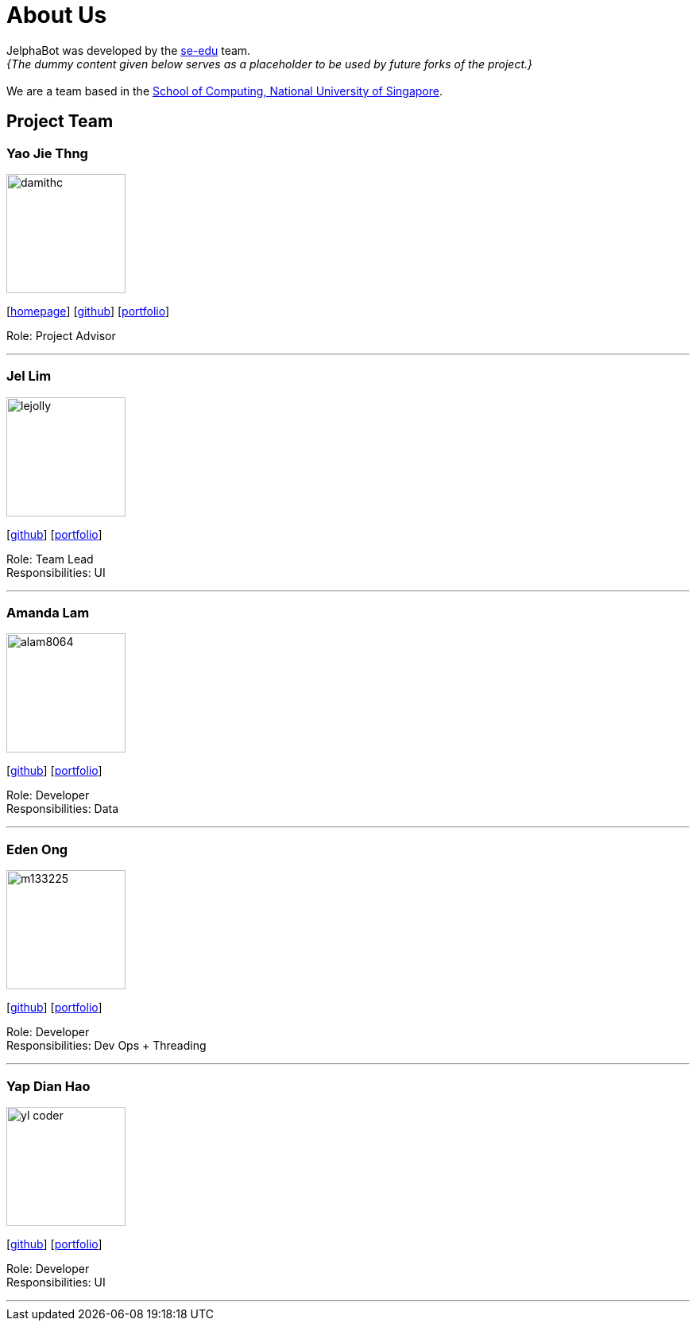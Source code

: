 = About Us
:site-section: AboutUs
:relfileprefix: team/
:imagesDir: images
:stylesDir: stylesheets

JelphaBot was developed by the https://se-edu.github.io/docs/Team.html[se-edu] team. +
_{The dummy content given below serves as a placeholder to be used by future forks of the project.}_ +
{empty} +
We are a team based in the http://www.comp.nus.edu.sg[School of Computing, National University of Singapore].

== Project Team

=== Yao Jie Thng
image::damithc.jpg[width="150", align="left"]
{empty}[http://www.comp.nus.edu.sg/~damithch[homepage]] [https://github.com/damithc[github]] [<<johndoe#, portfolio>>]

Role: Project Advisor

'''

=== Jel Lim
image::lejolly.jpg[width="150", align="left"]
{empty}[http://github.com/lejolly[github]] [<<johndoe#, portfolio>>]

Role: Team Lead +
Responsibilities: UI

'''

=== Amanda Lam
image::alam8064.png[width="150", align="left"]
{empty}[http://github.com/alam8064[github]] [<<johndoe#, portfolio>>]

Role: Developer +
Responsibilities: Data

'''

=== Eden Ong
image::m133225.jpg[width="150", align="left"]
{empty}[http://github.com/m133225[github]] [<<johndoe#, portfolio>>]

Role: Developer +
Responsibilities: Dev Ops + Threading

'''

=== Yap Dian Hao
image::yl_coder.jpg[width="150", align="left"]
{empty}[http://github.com/yapdianhao[github]] [<<johndoe#, portfolio>>]

Role: Developer +
Responsibilities: UI

'''
